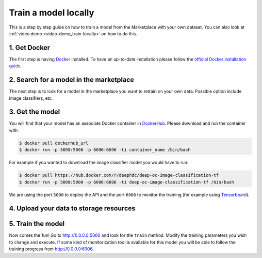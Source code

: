 Train a model locally
---------------------

This is a step by step guide on how to train a model from the Marketplace with your own dataset.
You can also look at :ref:`video demo <video-demo_train-locally>` on how to do this.


1. Get Docker
=============

The first step is having `Docker <https://www.docker.com>`_ installed. To have an up-to-date installation please follow
the `official Docker installation guide <https://docs.docker.com/install>`_.


2. Search for a model in the marketplace
========================================

.. todo:: Add link to 'model' tag in the marketplace, add link to image classifier

The next step is to look for a model in the marketplace you want to retrain on your own data.
Possible option include image classifiers, etc.


3. Get the model
================

.. todo:: Check that names of the docker containers are correct for the image classifier example.

You will find that your model has an associate Docker container in `DockerHub <https://hub.docker.com/u/deephdc/>`_.
Please download and run the container with:

.. code-block:: console

    $ docker pull dockerhub_url
    $ docker run -p 5000:5000 -p 6006:6006 -ti container_name /bin/bash

For example if you wanted to download the image classifier model you would have to run:

.. code-block:: console

    $ docker pull https://hub.docker.com/r/deephdc/deep-oc-image-classification-tf
    $ docker run -p 5000:5000 -p 6006:6006 -ti deep-oc-image-classification-tf /bin/bash

We are using the port ``5000`` to deploy the API and the port ``6006`` to monitor the training (for example using
`Tensorboard <https://www.tensorflow.org/guide/summaries_and_tensorboard>`_).


4. Upload your data to storage resources
========================================

.. todo:: Lara and Valentin: Fill this section. Look at the possibility of using rclone with Google Drive, Dropbox, etc.


5. Train the model
==================

Now comes the fun! Go to `<http://0.0.0.0:5000>`_ and look for the ``train`` method. Modify the training parameters you wish to
change and execute. If some kind of monitorization tool is available for this model you will be able to follow the training
progress from `<http://0.0.0.0:6006>`_.


